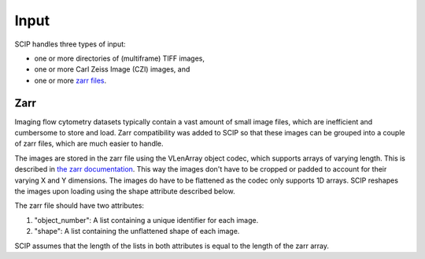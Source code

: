 
Input
^^^^^
SCIP handles three types of input:

- one or more directories of (multiframe) TIFF images,
- one or more Carl Zeiss Image (CZI) images, and
- one or more `zarr files <https://zarr.readthedocs.io/en/stable/>`_.

Zarr
""""
Imaging flow cytometry datasets typically contain a vast amount of small image files, which are
inefficient and cumbersome to store and load. Zarr compatibility was added to SCIP so that these
images can be grouped into a couple of zarr files, which are much easier to handle.

The images are stored in the zarr file using the VLenArray object codec, which supports arrays of
varying length. This is described in `the zarr documentation <https://zarr.readthedocs.io/en/stable/tutorial.html?highlight=ragged#ragged-arrays>`_.
This way the images don't have to be cropped or padded to account
for their varying X and Y dimensions. The images do have to be flattened as the codec only
supports 1D arrays. SCIP reshapes the images upon loading using the shape attribute described below.

The zarr file should have two attributes:

1. "object_number": A list containing a unique identifier for each image.
2. "shape": A list containing the unflattened shape of each image.

SCIP assumes that the length of the lists in both attributes is equal to the length
of the zarr array.